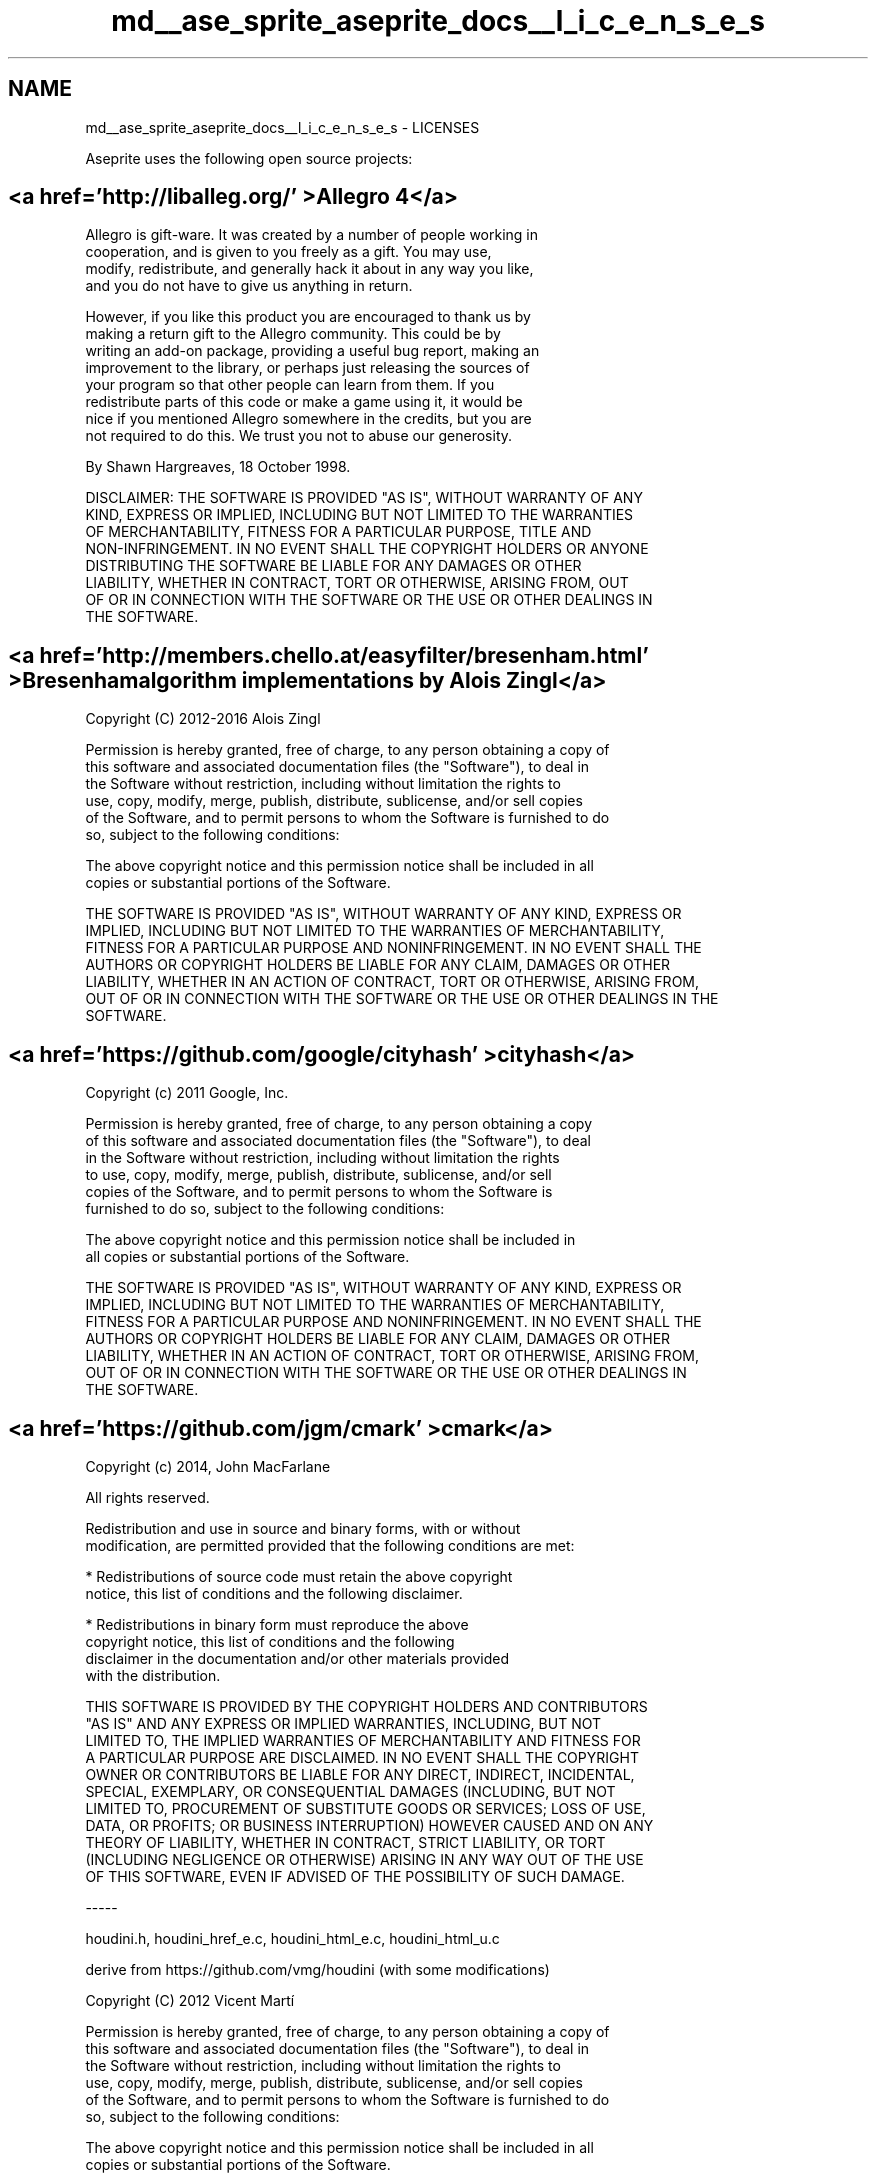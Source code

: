.TH "md__ase_sprite_aseprite_docs__l_i_c_e_n_s_e_s" 3 "Wed Feb 1 2023" "Version Version 0.0" "My Project" \" -*- nroff -*-
.ad l
.nh
.SH NAME
md__ase_sprite_aseprite_docs__l_i_c_e_n_s_e_s \- LICENSES 
.PP
Aseprite uses the following open source projects:
.SH "<a href='http://liballeg\&.org/' >Allegro 4</a>"
.PP
.PP
.nf
Allegro is gift\-ware\&. It was created by a number of people working in
cooperation, and is given to you freely as a gift\&. You may use,
modify, redistribute, and generally hack it about in any way you like,
and you do not have to give us anything in return\&.

However, if you like this product you are encouraged to thank us by
making a return gift to the Allegro community\&. This could be by
writing an add\-on package, providing a useful bug report, making an
improvement to the library, or perhaps just releasing the sources of
your program so that other people can learn from them\&. If you
redistribute parts of this code or make a game using it, it would be
nice if you mentioned Allegro somewhere in the credits, but you are
not required to do this\&. We trust you not to abuse our generosity\&.

By Shawn Hargreaves, 18 October 1998\&.

DISCLAIMER: THE SOFTWARE IS PROVIDED "AS IS", WITHOUT WARRANTY OF ANY
KIND, EXPRESS OR IMPLIED, INCLUDING BUT NOT LIMITED TO THE WARRANTIES
OF MERCHANTABILITY, FITNESS FOR A PARTICULAR PURPOSE, TITLE AND
NON\-INFRINGEMENT\&. IN NO EVENT SHALL THE COPYRIGHT HOLDERS OR ANYONE
DISTRIBUTING THE SOFTWARE BE LIABLE FOR ANY DAMAGES OR OTHER
LIABILITY, WHETHER IN CONTRACT, TORT OR OTHERWISE, ARISING FROM, OUT
OF OR IN CONNECTION WITH THE SOFTWARE OR THE USE OR OTHER DEALINGS IN
THE SOFTWARE\&.
.fi
.PP
.SH "<a href='http://members\&.chello\&.at/easyfilter/bresenham\&.html' >Bresenham algorithm implementations by Alois Zingl</a>"
.PP
.PP
.nf
Copyright (C) 2012\-2016 Alois Zingl

Permission is hereby granted, free of charge, to any person obtaining a copy of
this software and associated documentation files (the "Software"), to deal in
the Software without restriction, including without limitation the rights to
use, copy, modify, merge, publish, distribute, sublicense, and/or sell copies
of the Software, and to permit persons to whom the Software is furnished to do
so, subject to the following conditions:

The above copyright notice and this permission notice shall be included in all
copies or substantial portions of the Software\&.

THE SOFTWARE IS PROVIDED "AS IS", WITHOUT WARRANTY OF ANY KIND, EXPRESS OR
IMPLIED, INCLUDING BUT NOT LIMITED TO THE WARRANTIES OF MERCHANTABILITY,
FITNESS FOR A PARTICULAR PURPOSE AND NONINFRINGEMENT\&. IN NO EVENT SHALL THE
AUTHORS OR COPYRIGHT HOLDERS BE LIABLE FOR ANY CLAIM, DAMAGES OR OTHER
LIABILITY, WHETHER IN AN ACTION OF CONTRACT, TORT OR OTHERWISE, ARISING FROM,
OUT OF OR IN CONNECTION WITH THE SOFTWARE OR THE USE OR OTHER DEALINGS IN THE
SOFTWARE\&.
.fi
.PP
.SH "<a href='https://github\&.com/google/cityhash' >cityhash</a>"
.PP
.PP
.nf
Copyright (c) 2011 Google, Inc\&.

Permission is hereby granted, free of charge, to any person obtaining a copy
of this software and associated documentation files (the "Software"), to deal
in the Software without restriction, including without limitation the rights
to use, copy, modify, merge, publish, distribute, sublicense, and/or sell
copies of the Software, and to permit persons to whom the Software is
furnished to do so, subject to the following conditions:

The above copyright notice and this permission notice shall be included in
all copies or substantial portions of the Software\&.

THE SOFTWARE IS PROVIDED "AS IS", WITHOUT WARRANTY OF ANY KIND, EXPRESS OR
IMPLIED, INCLUDING BUT NOT LIMITED TO THE WARRANTIES OF MERCHANTABILITY,
FITNESS FOR A PARTICULAR PURPOSE AND NONINFRINGEMENT\&. IN NO EVENT SHALL THE
AUTHORS OR COPYRIGHT HOLDERS BE LIABLE FOR ANY CLAIM, DAMAGES OR OTHER
LIABILITY, WHETHER IN AN ACTION OF CONTRACT, TORT OR OTHERWISE, ARISING FROM,
OUT OF OR IN CONNECTION WITH THE SOFTWARE OR THE USE OR OTHER DEALINGS IN
THE SOFTWARE\&.
.fi
.PP
.SH "<a href='https://github\&.com/jgm/cmark' >cmark</a>"
.PP
.PP
.nf
Copyright (c) 2014, John MacFarlane

All rights reserved\&.

Redistribution and use in source and binary forms, with or without
modification, are permitted provided that the following conditions are met:

    * Redistributions of source code must retain the above copyright
      notice, this list of conditions and the following disclaimer\&.

    * Redistributions in binary form must reproduce the above
      copyright notice, this list of conditions and the following
      disclaimer in the documentation and/or other materials provided
      with the distribution\&.

THIS SOFTWARE IS PROVIDED BY THE COPYRIGHT HOLDERS AND CONTRIBUTORS
"AS IS" AND ANY EXPRESS OR IMPLIED WARRANTIES, INCLUDING, BUT NOT
LIMITED TO, THE IMPLIED WARRANTIES OF MERCHANTABILITY AND FITNESS FOR
A PARTICULAR PURPOSE ARE DISCLAIMED\&. IN NO EVENT SHALL THE COPYRIGHT
OWNER OR CONTRIBUTORS BE LIABLE FOR ANY DIRECT, INDIRECT, INCIDENTAL,
SPECIAL, EXEMPLARY, OR CONSEQUENTIAL DAMAGES (INCLUDING, BUT NOT
LIMITED TO, PROCUREMENT OF SUBSTITUTE GOODS OR SERVICES; LOSS OF USE,
DATA, OR PROFITS; OR BUSINESS INTERRUPTION) HOWEVER CAUSED AND ON ANY
THEORY OF LIABILITY, WHETHER IN CONTRACT, STRICT LIABILITY, OR TORT
(INCLUDING NEGLIGENCE OR OTHERWISE) ARISING IN ANY WAY OUT OF THE USE
OF THIS SOFTWARE, EVEN IF ADVISED OF THE POSSIBILITY OF SUCH DAMAGE\&.

\-\-\-\-\-

houdini\&.h, houdini_href_e\&.c, houdini_html_e\&.c, houdini_html_u\&.c

derive from https://github\&.com/vmg/houdini (with some modifications)

Copyright (C) 2012 Vicent Martí

Permission is hereby granted, free of charge, to any person obtaining a copy of
this software and associated documentation files (the "Software"), to deal in
the Software without restriction, including without limitation the rights to
use, copy, modify, merge, publish, distribute, sublicense, and/or sell copies
of the Software, and to permit persons to whom the Software is furnished to do
so, subject to the following conditions:

The above copyright notice and this permission notice shall be included in all
copies or substantial portions of the Software\&.

THE SOFTWARE IS PROVIDED "AS IS", WITHOUT WARRANTY OF ANY KIND, EXPRESS OR
IMPLIED, INCLUDING BUT NOT LIMITED TO THE WARRANTIES OF MERCHANTABILITY,
FITNESS FOR A PARTICULAR PURPOSE AND NONINFRINGEMENT\&. IN NO EVENT SHALL THE
AUTHORS OR COPYRIGHT HOLDERS BE LIABLE FOR ANY CLAIM, DAMAGES OR OTHER
LIABILITY, WHETHER IN AN ACTION OF CONTRACT, TORT OR OTHERWISE, ARISING FROM,
OUT OF OR IN CONNECTION WITH THE SOFTWARE OR THE USE OR OTHER DEALINGS IN THE
SOFTWARE\&.

\-\-\-\-\-

buffer\&.h, buffer\&.c, chunk\&.h

are derived from code (C) 2012 Github, Inc\&.

Permission is hereby granted, free of charge, to any person obtaining a copy of
this software and associated documentation files (the "Software"), to deal in
the Software without restriction, including without limitation the rights to
use, copy, modify, merge, publish, distribute, sublicense, and/or sell copies
of the Software, and to permit persons to whom the Software is furnished to do
so, subject to the following conditions:

The above copyright notice and this permission notice shall be included in all
copies or substantial portions of the Software\&.

THE SOFTWARE IS PROVIDED "AS IS", WITHOUT WARRANTY OF ANY KIND, EXPRESS OR
IMPLIED, INCLUDING BUT NOT LIMITED TO THE WARRANTIES OF MERCHANTABILITY,
FITNESS FOR A PARTICULAR PURPOSE AND NONINFRINGEMENT\&. IN NO EVENT SHALL THE
AUTHORS OR COPYRIGHT HOLDERS BE LIABLE FOR ANY CLAIM, DAMAGES OR OTHER
LIABILITY, WHETHER IN AN ACTION OF CONTRACT, TORT OR OTHERWISE, ARISING FROM,
OUT OF OR IN CONNECTION WITH THE SOFTWARE OR THE USE OR OTHER DEALINGS IN THE
SOFTWARE\&.

\-\-\-\-\-

utf8\&.c and utf8\&.c

are derived from utf8proc
(<http://www\&.public\-software\-group\&.org/utf8proc>),
(C) 2009 Public Software Group e\&. V\&., Berlin, Germany\&.

Permission is hereby granted, free of charge, to any person obtaining a
copy of this software and associated documentation files (the "Software"),
to deal in the Software without restriction, including without limitation
the rights to use, copy, modify, merge, publish, distribute, sublicense,
and/or sell copies of the Software, and to permit persons to whom the
Software is furnished to do so, subject to the following conditions:

The above copyright notice and this permission notice shall be included in
all copies or substantial portions of the Software\&.

THE SOFTWARE IS PROVIDED "AS IS", WITHOUT WARRANTY OF ANY KIND, EXPRESS OR
IMPLIED, INCLUDING BUT NOT LIMITED TO THE WARRANTIES OF MERCHANTABILITY,
FITNESS FOR A PARTICULAR PURPOSE AND NONINFRINGEMENT\&. IN NO EVENT SHALL THE
AUTHORS OR COPYRIGHT HOLDERS BE LIABLE FOR ANY CLAIM, DAMAGES OR OTHER
LIABILITY, WHETHER IN AN ACTION OF CONTRACT, TORT OR OTHERWISE, ARISING
FROM, OUT OF OR IN CONNECTION WITH THE SOFTWARE OR THE USE OR OTHER
DEALINGS IN THE SOFTWARE\&.

\-\-\-\-\-

The normalization code in normalize\&.py was derived from the
markdowntest project, Copyright 2013 Karl Dubost:

The MIT License (MIT)

Copyright (c) 2013 Karl Dubost

Permission is hereby granted, free of charge, to any person obtaining
a copy of this software and associated documentation files (the
"Software"), to deal in the Software without restriction, including
without limitation the rights to use, copy, modify, merge, publish,
distribute, sublicense, and/or sell copies of the Software, and to
permit persons to whom the Software is furnished to do so, subject to
the following conditions:

The above copyright notice and this permission notice shall be
included in all copies or substantial portions of the Software\&.

THE SOFTWARE IS PROVIDED "AS IS", WITHOUT WARRANTY OF ANY KIND,
EXPRESS OR IMPLIED, INCLUDING BUT NOT LIMITED TO THE WARRANTIES OF
MERCHANTABILITY, FITNESS FOR A PARTICULAR PURPOSE AND
NONINFRINGEMENT\&. IN NO EVENT SHALL THE AUTHORS OR COPYRIGHT HOLDERS BE
LIABLE FOR ANY CLAIM, DAMAGES OR OTHER LIABILITY, WHETHER IN AN ACTION
OF CONTRACT, TORT OR OTHERWISE, ARISING FROM, OUT OF OR IN CONNECTION
WITH THE SOFTWARE OR THE USE OR OTHER DEALINGS IN THE SOFTWARE\&.

\-\-\-\-\-

The CommonMark spec (test/spec\&.txt) is

Copyright (C) 2014\-15 John MacFarlane

Released under the Creative Commons CC\-BY\-SA 4\&.0 license:
<http://creativecommons\&.org/licenses/by\-sa/4\&.0/>\&.

\-\-\-\-\-

The test software in test/ is

Copyright (c) 2014, John MacFarlane

All rights reserved\&.

Redistribution and use in source and binary forms, with or without
modification, are permitted provided that the following conditions are met:

    * Redistributions of source code must retain the above copyright
      notice, this list of conditions and the following disclaimer\&.

    * Redistributions in binary form must reproduce the above
      copyright notice, this list of conditions and the following
      disclaimer in the documentation and/or other materials provided
      with the distribution\&.

THIS SOFTWARE IS PROVIDED BY THE COPYRIGHT HOLDERS AND CONTRIBUTORS
"AS IS" AND ANY EXPRESS OR IMPLIED WARRANTIES, INCLUDING, BUT NOT
LIMITED TO, THE IMPLIED WARRANTIES OF MERCHANTABILITY AND FITNESS FOR
A PARTICULAR PURPOSE ARE DISCLAIMED\&. IN NO EVENT SHALL THE COPYRIGHT
OWNER OR CONTRIBUTORS BE LIABLE FOR ANY DIRECT, INDIRECT, INCIDENTAL,
SPECIAL, EXEMPLARY, OR CONSEQUENTIAL DAMAGES (INCLUDING, BUT NOT
LIMITED TO, PROCUREMENT OF SUBSTITUTE GOODS OR SERVICES; LOSS OF USE,
DATA, OR PROFITS; OR BUSINESS INTERRUPTION) HOWEVER CAUSED AND ON ANY
THEORY OF LIABILITY, WHETHER IN CONTRACT, STRICT LIABILITY, OR TORT
(INCLUDING NEGLIGENCE OR OTHERWISE) ARISING IN ANY WAY OUT OF THE USE
OF THIS SOFTWARE, EVEN IF ADVISED OF THE POSSIBILITY OF SUCH DAMAGE\&.
.fi
.PP
.SH "<a href='http://curl\&.haxx\&.se/' >curl</a>"
.PP
.PP
.nf
COPYRIGHT AND PERMISSION NOTICE

Copyright (c) 1996 \- 2011, Daniel Stenberg, <daniel@haxx\&.se>

All rights reserved\&.

Permission to use, copy, modify, and distribute this software for any purpose
with or without fee is hereby granted, provided that the above copyright
notice and this permission notice appear in all copies\&.

THE SOFTWARE IS PROVIDED "AS IS", WITHOUT WARRANTY OF ANY KIND, EXPRESS OR
IMPLIED, INCLUDING BUT NOT LIMITED TO THE WARRANTIES OF MERCHANTABILITY,
FITNESS FOR A PARTICULAR PURPOSE AND NONINFRINGEMENT OF THIRD PARTY RIGHTS\&. IN
NO EVENT SHALL THE AUTHORS OR COPYRIGHT HOLDERS BE LIABLE FOR ANY CLAIM,
DAMAGES OR OTHER LIABILITY, WHETHER IN AN ACTION OF CONTRACT, TORT OR
OTHERWISE, ARISING FROM, OUT OF OR IN CONNECTION WITH THE SOFTWARE OR THE USE
OR OTHER DEALINGS IN THE SOFTWARE\&.

Except as contained in this notice, the name of a copyright holder shall not
be used in advertising or otherwise to promote the sale, use or other dealings
in this Software without prior written authorization of the copyright holder\&.
.fi
.PP
.SH "<a href='https://github\&.com/fmtlib/fmt' >fmt</a>"
.PP
.PP
.nf
Copyright (c) 2012 \- 2016, Victor Zverovich

All rights reserved\&.

Redistribution and use in source and binary forms, with or without
modification, are permitted provided that the following conditions are met:

1\&. Redistributions of source code must retain the above copyright notice, this
   list of conditions and the following disclaimer\&.
2\&. Redistributions in binary form must reproduce the above copyright notice,
   this list of conditions and the following disclaimer in the documentation
   and/or other materials provided with the distribution\&.

THIS SOFTWARE IS PROVIDED BY THE COPYRIGHT HOLDERS AND CONTRIBUTORS "AS IS" AND
ANY EXPRESS OR IMPLIED WARRANTIES, INCLUDING, BUT NOT LIMITED TO, THE IMPLIED
WARRANTIES OF MERCHANTABILITY AND FITNESS FOR A PARTICULAR PURPOSE ARE
DISCLAIMED\&. IN NO EVENT SHALL THE COPYRIGHT OWNER OR CONTRIBUTORS BE LIABLE FOR
ANY DIRECT, INDIRECT, INCIDENTAL, SPECIAL, EXEMPLARY, OR CONSEQUENTIAL DAMAGES
(INCLUDING, BUT NOT LIMITED TO, PROCUREMENT OF SUBSTITUTE GOODS OR SERVICES;
LOSS OF USE, DATA, OR PROFITS; OR BUSINESS INTERRUPTION) HOWEVER CAUSED AND
ON ANY THEORY OF LIABILITY, WHETHER IN CONTRACT, STRICT LIABILITY, OR TORT
(INCLUDING NEGLIGENCE OR OTHERWISE) ARISING IN ANY WAY OUT OF THE USE OF THIS
SOFTWARE, EVEN IF ADVISED OF THE POSSIBILITY OF SUCH DAMAGE\&.
.fi
.PP
.SH "<a href='http://www\&.freetype\&.org/' >FreeType</a>"
.PP
.PP
.nf
                    The FreeType Project LICENSE
                    \-\-\-\-\-\-\-\-\-\-\-\-\-\-\-\-\-\-\-\-\-\-\-\-\-\-\-\-

                            2000\-Feb\-08

                       Copyright 1996\-2000 by
          David Turner, Robert Wilhelm, and Werner Lemberg



Introduction
============

  The FreeType  Project is distributed in  several archive packages;
  some of them may contain, in addition to the FreeType font engine,
  various tools and  contributions which rely on, or  relate to, the
  FreeType Project\&.

  This  license applies  to all  files found  in such  packages, and
  which do not  fall under their own explicit  license\&.  The license
  affects  thus  the  FreeType   font  engine,  the  test  programs,
  documentation and makefiles, at the very least\&.

  This  license   was  inspired  by  the  BSD,   Artistic,  and  IJG
  (Independent JPEG  Group) licenses, which  all encourage inclusion
  and  use of  free  software in  commercial  and freeware  products
  alike\&.  As a consequence, its main points are that:

    o We don't promise that this software works\&. However, we will be
      interested in any kind of bug reports\&. (`as is' distribution)

    o You can  use this software for whatever you  want, in parts or
      full form, without having to pay us\&. (`royalty\-free' usage)

    o You may not pretend that  you wrote this software\&.  If you use
      it, or  only parts of it,  in a program,  you must acknowledge
      somewhere  in  your  documentation  that  you  have  used  the
      FreeType code\&. (`credits')

  We  specifically  permit  and  encourage  the  inclusion  of  this
  software, with  or without modifications,  in commercial products\&.
  We  disclaim  all warranties  covering  The  FreeType Project  and
  assume no liability related to The FreeType Project\&.


Legal Terms
===========

0\&. Definitions
\-\-\-\-\-\-\-\-\-\-\-\-\-\-

  Throughout this license,  the terms `package', `FreeType Project',
  and  `FreeType  archive' refer  to  the  set  of files  originally
  distributed  by the  authors  (David Turner,  Robert Wilhelm,  and
  Werner Lemberg) as the `FreeType Project', be they named as alpha,
  beta or final release\&.

  `You' refers to  the licensee, or person using  the project, where
  `using' is a generic term including compiling the project's source
  code as  well as linking it  to form a  `program' or `executable'\&.
  This  program is  referred to  as  `a program  using the  FreeType
  engine'\&.

  This  license applies  to all  files distributed  in  the original
  FreeType  Project,   including  all  source   code,  binaries  and
  documentation,  unless  otherwise  stated   in  the  file  in  its
  original, unmodified form as  distributed in the original archive\&.
  If you are  unsure whether or not a particular  file is covered by
  this license, you must contact us to verify this\&.

  The FreeType  Project is copyright (C) 1996\-2000  by David Turner,
  Robert Wilhelm, and Werner Lemberg\&.  All rights reserved except as
  specified below\&.

1\&. No Warranty
\-\-\-\-\-\-\-\-\-\-\-\-\-\-

  THE FREETYPE PROJECT  IS PROVIDED `AS IS' WITHOUT  WARRANTY OF ANY
  KIND, EITHER  EXPRESS OR IMPLIED,  INCLUDING, BUT NOT  LIMITED TO,
  WARRANTIES  OF  MERCHANTABILITY   AND  FITNESS  FOR  A  PARTICULAR
  PURPOSE\&.  IN NO EVENT WILL ANY OF THE AUTHORS OR COPYRIGHT HOLDERS
  BE LIABLE  FOR ANY DAMAGES CAUSED  BY THE USE OR  THE INABILITY TO
  USE, OF THE FREETYPE PROJECT\&.

2\&. Redistribution
\-\-\-\-\-\-\-\-\-\-\-\-\-\-\-\-\-

  This  license  grants  a  worldwide, royalty\-free,  perpetual  and
  irrevocable right  and license to use,  execute, perform, compile,
  display,  copy,   create  derivative  works   of,  distribute  and
  sublicense the  FreeType Project (in  both source and  object code
  forms)  and  derivative works  thereof  for  any  purpose; and  to
  authorize others  to exercise  some or all  of the  rights granted
  herein, subject to the following conditions:

    o Redistribution of  source code  must retain this  license file
      (`FTL\&.TXT') unaltered; any  additions, deletions or changes to
      the original  files must be clearly  indicated in accompanying
      documentation\&.   The  copyright   notices  of  the  unaltered,
      original  files must  be  preserved in  all  copies of  source
      files\&.

    o Redistribution in binary form must provide a  disclaimer  that
      states  that  the software is based in part of the work of the
      FreeType Team,  in  the  distribution  documentation\&.  We also
      encourage you to put an URL to the FreeType web page  in  your
      documentation, though this isn't mandatory\&.

  These conditions  apply to any  software derived from or  based on
  the FreeType Project,  not just the unmodified files\&.   If you use
  our work, you  must acknowledge us\&.  However, no  fee need be paid
  to us\&.

3\&. Advertising
\-\-\-\-\-\-\-\-\-\-\-\-\-\-

  Neither the  FreeType authors and  contributors nor you  shall use
  the name of the  other for commercial, advertising, or promotional
  purposes without specific prior written permission\&.

  We suggest,  but do not require, that  you use one or  more of the
  following phrases to refer  to this software in your documentation
  or advertising  materials: `FreeType Project',  `FreeType Engine',
  `FreeType library', or `FreeType Distribution'\&.

  As  you have  not signed  this license,  you are  not  required to
  accept  it\&.   However,  as  the FreeType  Project  is  copyrighted
  material, only  this license, or  another one contracted  with the
  authors, grants you  the right to use, distribute,  and modify it\&.
  Therefore,  by  using,  distributing,  or modifying  the  FreeType
  Project, you indicate that you understand and accept all the terms
  of this license\&.

4\&. Contacts
\-\-\-\-\-\-\-\-\-\-\-

  There are two mailing lists related to FreeType:

    o freetype@freetype\&.org

      Discusses general use and applications of FreeType, as well as
      future and  wanted additions to the  library and distribution\&.
      If  you are looking  for support,  start in  this list  if you
      haven't found anything to help you in the documentation\&.

    o devel@freetype\&.org

      Discusses bugs,  as well  as engine internals,  design issues,
      specific licenses, porting, etc\&.

    o http://www\&.freetype\&.org

      Holds the current  FreeType web page, which will  allow you to
      download  our  latest  development  version  and  read  online
      documentation\&.

  You can also contact us individually at:

    David Turner      <david\&.turner@freetype\&.org>
    Robert Wilhelm    <robert\&.wilhelm@freetype\&.org>
    Werner Lemberg    <werner\&.lemberg@freetype\&.org>


\-\-\- end of LICENSE\&.TXT \-\-\-
.fi
.PP
.SH "<a href='http://sourceforge\&.net/projects/giflib/' >giflib</a>"
.PP
.PP
.nf
The GIFLIB distribution is Copyright (c) 1997  Eric S\&. Raymond

Permission is hereby granted, free of charge, to any person obtaining a copy
of this software and associated documentation files (the "Software"), to deal
in the Software without restriction, including without limitation the rights
to use, copy, modify, merge, publish, distribute, sublicense, and/or sell
copies of the Software, and to permit persons to whom the Software is
furnished to do so, subject to the following conditions:

The above copyright notice and this permission notice shall be included in
all copies or substantial portions of the Software\&.

THE SOFTWARE IS PROVIDED "AS IS", WITHOUT WARRANTY OF ANY KIND, EXPRESS OR
IMPLIED, INCLUDING BUT NOT LIMITED TO THE WARRANTIES OF MERCHANTABILITY,
FITNESS FOR A PARTICULAR PURPOSE AND NONINFRINGEMENT\&.  IN NO EVENT SHALL THE
AUTHORS OR COPYRIGHT HOLDERS BE LIABLE FOR ANY CLAIM, DAMAGES OR OTHER
LIABILITY, WHETHER IN AN ACTION OF CONTRACT, TORT OR OTHERWISE, ARISING FROM,
OUT OF OR IN CONNECTION WITH THE SOFTWARE OR THE USE OR OTHER DEALINGS IN
THE SOFTWARE\&.
.fi
.PP
.SH "<a href='https://github\&.com/google/googletest' >Google Test</a>"
.PP
.PP
.nf
Copyright 2008, Google Inc\&.
All rights reserved\&.

Redistribution and use in source and binary forms, with or without
modification, are permitted provided that the following conditions are
met:

    * Redistributions of source code must retain the above copyright
      notice, this list of conditions and the following disclaimer\&.
    * Redistributions in binary form must reproduce the above
      copyright notice, this list of conditions and the following disclaimer
      in the documentation and/or other materials provided with the
      distribution\&.
    * Neither the name of Google Inc\&. nor the names of its
      contributors may be used to endorse or promote products derived from
      this software without specific prior written permission\&.

THIS SOFTWARE IS PROVIDED BY THE COPYRIGHT HOLDERS AND CONTRIBUTORS
"AS IS" AND ANY EXPRESS OR IMPLIED WARRANTIES, INCLUDING, BUT NOT
LIMITED TO, THE IMPLIED WARRANTIES OF MERCHANTABILITY AND FITNESS FOR
A PARTICULAR PURPOSE ARE DISCLAIMED\&. IN NO EVENT SHALL THE COPYRIGHT
OWNER OR CONTRIBUTORS BE LIABLE FOR ANY DIRECT, INDIRECT, INCIDENTAL,
SPECIAL, EXEMPLARY, OR CONSEQUENTIAL DAMAGES (INCLUDING, BUT NOT
LIMITED TO, PROCUREMENT OF SUBSTITUTE GOODS OR SERVICES; LOSS OF USE,
DATA, OR PROFITS; OR BUSINESS INTERRUPTION) HOWEVER CAUSED AND ON ANY
THEORY OF LIABILITY, WHETHER IN CONTRACT, STRICT LIABILITY, OR TORT
(INCLUDING NEGLIGENCE OR OTHERWISE) ARISING IN ANY WAY OUT OF THE USE
OF THIS SOFTWARE, EVEN IF ADVISED OF THE POSSIBILITY OF SUCH DAMAGE\&.
.fi
.PP
.SH "<a href='http://harfbuzz\&.org' >harfbuzz</a>"
.PP
.PP
.nf
HarfBuzz is licensed under the so\-called "Old MIT" license\&.  Details follow\&.
For parts of HarfBuzz that are licensed under different licenses see individual
files names COPYING in subdirectories where applicable\&.

Copyright © 2010,2011,2012  Google, Inc\&.
Copyright © 2012  Mozilla Foundation
Copyright © 2011  Codethink Limited
Copyright © 2008,2010  Nokia Corporation and/or its subsidiary(\-ies)
Copyright © 2009  Keith Stribley
Copyright © 2009  Martin Hosken and SIL International
Copyright © 2007  Chris Wilson
Copyright © 2006  Behdad Esfahbod
Copyright © 2005  David Turner
Copyright © 2004,2007,2008,2009,2010  Red Hat, Inc\&.
Copyright © 1998\-2004  David Turner and Werner Lemberg

For full copyright notices consult the individual files in the package\&.


Permission is hereby granted, without written agreement and without
license or royalty fees, to use, copy, modify, and distribute this
software and its documentation for any purpose, provided that the
above copyright notice and the following two paragraphs appear in
all copies of this software\&.

IN NO EVENT SHALL THE COPYRIGHT HOLDER BE LIABLE TO ANY PARTY FOR
DIRECT, INDIRECT, SPECIAL, INCIDENTAL, OR CONSEQUENTIAL DAMAGES
ARISING OUT OF THE USE OF THIS SOFTWARE AND ITS DOCUMENTATION, EVEN
IF THE COPYRIGHT HOLDER HAS BEEN ADVISED OF THE POSSIBILITY OF SUCH
DAMAGE\&.

THE COPYRIGHT HOLDER SPECIFICALLY DISCLAIMS ANY WARRANTIES, INCLUDING,
BUT NOT LIMITED TO, THE IMPLIED WARRANTIES OF MERCHANTABILITY AND
FITNESS FOR A PARTICULAR PURPOSE\&.  THE SOFTWARE PROVIDED HEREUNDER IS
ON AN "AS IS" BASIS, AND THE COPYRIGHT HOLDER HAS NO OBLIGATION TO
PROVIDE MAINTENANCE, SUPPORT, UPDATES, ENHANCEMENTS, OR MODIFICATIONS\&.
.fi
.PP
.SH "<a href='https://github\&.com/machinezone/IXWebSocket' >IXWebSocket</a>"
.PP
.PP
.nf
Copyright (c) 2018 Machine Zone, Inc\&. All rights reserved\&.

Redistribution and use in source and binary forms, with or without
modification, are permitted provided that the following conditions are
met:

1\&. Redistributions of source code must retain the above copyright
   notice, this list of conditions and the following disclaimer\&.

2\&. Redistributions in binary form must reproduce the above copyright
   notice, this list of conditions and the following disclaimer in the
   documentation and/or other materials provided with the
   distribution\&.

3\&. Neither the name of the copyright holder nor the names of its
   contributors may be used to endorse or promote products derived
   from this software without specific prior written permission\&.

THIS SOFTWARE IS PROVIDED BY THE COPYRIGHT HOLDERS AND CONTRIBUTORS
"AS IS" AND ANY EXPRESS OR IMPLIED WARRANTIES, INCLUDING, BUT NOT
LIMITED TO, THE IMPLIED WARRANTIES OF MERCHANTABILITY AND FITNESS FOR
A PARTICULAR PURPOSE ARE DISCLAIMED\&. IN NO EVENT SHALL THE COPYRIGHT
HOLDER OR CONTRIBUTORS BE LIABLE FOR ANY DIRECT, INDIRECT, INCIDENTAL,
SPECIAL, EXEMPLARY, OR CONSEQUENTIAL DAMAGES (INCLUDING, BUT NOT
LIMITED TO, PROCUREMENT OF SUBSTITUTE GOODS OR SERVICES; LOSS OF USE,
DATA, OR PROFITS; OR BUSINESS INTERRUPTION) HOWEVER CAUSED AND ON ANY
THEORY OF LIABILITY, WHETHER IN CONTRACT, STRICT LIABILITY, OR TORT
(INCLUDING NEGLIGENCE OR OTHERWISE) ARISING IN ANY WAY OUT OF THE USE
OF THIS SOFTWARE, EVEN IF ADVISED OF THE POSSIBILITY OF SUCH DAMAGE\&.
.fi
.PP
.SH "<a href='https://github\&.com/dropbox/json11/' >json11</a>"
.PP
.PP
.nf
Copyright (c) 2013 Dropbox, Inc\&.

Permission is hereby granted, free of charge, to any person obtaining a copy
of this software and associated documentation files (the "Software"), to deal
in the Software without restriction, including without limitation the rights
to use, copy, modify, merge, publish, distribute, sublicense, and/or sell
copies of the Software, and to permit persons to whom the Software is
furnished to do so, subject to the following conditions:

The above copyright notice and this permission notice shall be included in
all copies or substantial portions of the Software\&.

THE SOFTWARE IS PROVIDED "AS IS", WITHOUT WARRANTY OF ANY KIND, EXPRESS OR
IMPLIED, INCLUDING BUT NOT LIMITED TO THE WARRANTIES OF MERCHANTABILITY,
FITNESS FOR A PARTICULAR PURPOSE AND NONINFRINGEMENT\&. IN NO EVENT SHALL THE
AUTHORS OR COPYRIGHT HOLDERS BE LIABLE FOR ANY CLAIM, DAMAGES OR OTHER
LIABILITY, WHETHER IN AN ACTION OF CONTRACT, TORT OR OTHERWISE, ARISING FROM,
OUT OF OR IN CONNECTION WITH THE SOFTWARE OR THE USE OR OTHER DEALINGS IN
THE SOFTWARE\&.
.fi
.PP
.SH "<a href='http://www\&.libarchive\&.org/' >libarchive</a>"
.PP
.PP
.nf
The libarchive distribution as a whole is Copyright by Tim Kientzle
and is subject to the copyright notice reproduced at the bottom of
this file\&.

Each individual file in this distribution should have a clear
copyright/licensing statement at the beginning of the file\&.  If any do
not, please let me know and I will rectify it\&.  The following is
intended to summarize the copyright status of the individual files;
the actual statements in the files are controlling\&.

* Except as listed below, all C sources (including \&.c and \&.h files)
  and documentation files are subject to the copyright notice reproduced
  at the bottom of this file\&.

* The following source files are also subject in whole or in part to
  a 3\-clause UC Regents copyright; please read the individual source
  files for details:
   libarchive/archive_entry\&.c
   libarchive/archive_read_support_filter_compress\&.c
   libarchive/archive_write_add_filter_compress\&.c
   libarchive/mtree\&.5

* The following source files are in the public domain:
   libarchive/archive_getdate\&.c

* The build files\-\-\-including Makefiles, configure scripts,
  and auxiliary scripts used as part of the compile process\-\-\-have
  widely varying licensing terms\&.  Please check individual files before
  distributing them to see if those restrictions apply to you\&.

I intend for all new source code to use the license below and hope over
time to replace code with other licenses with new implementations that
do use the license below\&.  The varying licensing of the build scripts
seems to be an unavoidable mess\&.


Copyright (c) 2003\-2009 <author(s)>
All rights reserved\&.

Redistribution and use in source and binary forms, with or without
modification, are permitted provided that the following conditions
are met:
1\&. Redistributions of source code must retain the above copyright
   notice, this list of conditions and the following disclaimer
   in this position and unchanged\&.
2\&. Redistributions in binary form must reproduce the above copyright
   notice, this list of conditions and the following disclaimer in the
   documentation and/or other materials provided with the distribution\&.

THIS SOFTWARE IS PROVIDED BY THE AUTHOR(S) ``AS IS'' AND ANY EXPRESS OR
IMPLIED WARRANTIES, INCLUDING, BUT NOT LIMITED TO, THE IMPLIED WARRANTIES
OF MERCHANTABILITY AND FITNESS FOR A PARTICULAR PURPOSE ARE DISCLAIMED\&.
IN NO EVENT SHALL THE AUTHOR(S) BE LIABLE FOR ANY DIRECT, INDIRECT,
INCIDENTAL, SPECIAL, EXEMPLARY, OR CONSEQUENTIAL DAMAGES (INCLUDING, BUT
NOT LIMITED TO, PROCUREMENT OF SUBSTITUTE GOODS OR SERVICES; LOSS OF USE,
DATA, OR PROFITS; OR BUSINESS INTERRUPTION) HOWEVER CAUSED AND ON ANY
THEORY OF LIABILITY, WHETHER IN CONTRACT, STRICT LIABILITY, OR TORT
(INCLUDING NEGLIGENCE OR OTHERWISE) ARISING IN ANY WAY OUT OF THE USE OF
THIS SOFTWARE, EVEN IF ADVISED OF THE POSSIBILITY OF SUCH DAMAGE\&.
.fi
.PP
.SH "<a href='http://www\&.ijg\&.org/' >libjpeg</a>"
.PP
.PP
.nf
The authors make NO WARRANTY or representation, either express or implied,
with respect to this software, its quality, accuracy, merchantability, or
fitness for a particular purpose\&.  This software is provided "AS IS", and you,
its user, assume the entire risk as to its quality and accuracy\&.

This software is copyright (C) 1991\-1998, Thomas G\&. Lane\&.
All Rights Reserved except as specified below\&.

Permission is hereby granted to use, copy, modify, and distribute this
software (or portions thereof) for any purpose, without fee, subject to these
conditions:
(1) If any part of the source code for this software is distributed, then this
README file must be included, with this copyright and no\-warranty notice
unaltered; and any additions, deletions, or changes to the original files
must be clearly indicated in accompanying documentation\&.
(2) If only executable code is distributed, then the accompanying
documentation must state that "this software is based in part on the work of
the Independent JPEG Group"\&.
(3) Permission for use of this software is granted only if the user accepts
full responsibility for any undesirable consequences; the authors accept
NO LIABILITY for damages of any kind\&.

These conditions apply to any software derived from or based on the IJG code,
not just to the unmodified library\&.  If you use our work, you ought to
acknowledge us\&.

Permission is NOT granted for the use of any IJG author's name or company name
in advertising or publicity relating to this software or products derived from
it\&.  This software may be referred to only as "the Independent JPEG Group's
software"\&.

We specifically permit and encourage the use of this software as the basis of
commercial products, provided that all warranty or liability claims are
assumed by the product vendor\&.


ansi2knr\&.c is included in this distribution by permission of L\&. Peter Deutsch,
sole proprietor of its copyright holder, Aladdin Enterprises of Menlo Park, CA\&.
ansi2knr\&.c is NOT covered by the above copyright and conditions, but instead
by the usual distribution terms of the Free Software Foundation; principally,
that you must include source code if you redistribute it\&.  (See the file
ansi2knr\&.c for full details\&.)  However, since ansi2knr\&.c is not needed as part
of any program generated from the IJG code, this does not limit you more than
the foregoing paragraphs do\&.

The Unix configuration script "configure" was produced with GNU Autoconf\&.
It is copyright by the Free Software Foundation but is freely distributable\&.
The same holds for its supporting scripts (config\&.guess, config\&.sub,
ltconfig, ltmain\&.sh)\&.  Another support script, install\-sh, is copyright
by M\&.I\&.T\&. but is also freely distributable\&.

It appears that the arithmetic coding option of the JPEG spec is covered by
patents owned by IBM, AT&T, and Mitsubishi\&.  Hence arithmetic coding cannot
legally be used without obtaining one or more licenses\&.  For this reason,
support for arithmetic coding has been removed from the free JPEG software\&.
(Since arithmetic coding provides only a marginal gain over the unpatented
Huffman mode, it is unlikely that very many implementations will support it\&.)
So far as we are aware, there are no patent restrictions on the remaining
code\&.

The IJG distribution formerly included code to read and write GIF files\&.
To avoid entanglement with the Unisys LZW patent, GIF reading support has
been removed altogether, and the GIF writer has been simplified to produce
"uncompressed GIFs"\&.  This technique does not use the LZW algorithm; the
resulting GIF files are larger than usual, but are readable by all standard
GIF decoders\&.

We are required to state that
    "The Graphics Interchange Format(c) is the Copyright property of
    CompuServe Incorporated\&.  GIF(sm) is a Service Mark property of
    CompuServe Incorporated\&."
.fi
.PP
.SH "<a href='http://www\&.libpng\&.org/pub/png/' >libpng</a>"
.PP
.PP
.nf
This copy of the libpng notices is provided for your convenience\&.  In case of
any discrepancy between this copy and the notices in the file png\&.h that is
included in the libpng distribution, the latter shall prevail\&.

COPYRIGHT NOTICE, DISCLAIMER, and LICENSE:

If you modify libpng you may insert additional notices immediately following
this sentence\&.

This code is released under the libpng license\&.

libpng versions 1\&.0\&.7, July 1, 2000 through 1\&.6\&.22beta06, April 27, 2016 are
Copyright (c) 2000\-2002, 2004, 2006\-2016 Glenn Randers\-Pehrson, are
derived from libpng\-1\&.0\&.6, and are distributed according to the same
disclaimer and license as libpng\-1\&.0\&.6 with the following individuals
added to the list of Contributing Authors:

   Simon\-Pierre Cadieux
   Eric S\&. Raymond
   Mans Rullgard
   Cosmin Truta
   Gilles Vollant
   James Yu

and with the following additions to the disclaimer:

   There is no warranty against interference with your enjoyment of the
   library or against infringement\&.  There is no warranty that our
   efforts or the library will fulfill any of your particular purposes
   or needs\&.  This library is provided with all faults, and the entire
   risk of satisfactory quality, performance, accuracy, and effort is with
   the user\&.

Some files in the "contrib" directory and some configure\-generated
files that are distributed with libpng have other copyright owners and
are released under other open source licenses\&.

libpng versions 0\&.97, January 1998, through 1\&.0\&.6, March 20, 2000, are
Copyright (c) 1998\-2000 Glenn Randers\-Pehrson, are derived from
libpng\-0\&.96, and are distributed according to the same disclaimer and
license as libpng\-0\&.96, with the following individuals added to the list
of Contributing Authors:

   Tom Lane
   Glenn Randers\-Pehrson
   Willem van Schaik

libpng versions 0\&.89, June 1996, through 0\&.96, May 1997, are
Copyright (c) 1996\-1997 Andreas Dilger, are derived from libpng\-0\&.88,
and are distributed according to the same disclaimer and license as
libpng\-0\&.88, with the following individuals added to the list of
Contributing Authors:

   John Bowler
   Kevin Bracey
   Sam Bushell
   Magnus Holmgren
   Greg Roelofs
   Tom Tanner

Some files in the "scripts" directory have other copyright owners
but are released under this license\&.

libpng versions 0\&.5, May 1995, through 0\&.88, January 1996, are
Copyright (c) 1995\-1996 Guy Eric Schalnat, Group 42, Inc\&.

For the purposes of this copyright and license, "Contributing Authors"
is defined as the following set of individuals:

   Andreas Dilger
   Dave Martindale
   Guy Eric Schalnat
   Paul Schmidt
   Tim Wegner

The PNG Reference Library is supplied "AS IS"\&.  The Contributing Authors
and Group 42, Inc\&. disclaim all warranties, expressed or implied,
including, without limitation, the warranties of merchantability and of
fitness for any purpose\&.  The Contributing Authors and Group 42, Inc\&.
assume no liability for direct, indirect, incidental, special, exemplary,
or consequential damages, which may result from the use of the PNG
Reference Library, even if advised of the possibility of such damage\&.

Permission is hereby granted to use, copy, modify, and distribute this
source code, or portions hereof, for any purpose, without fee, subject
to the following restrictions:

  1\&. The origin of this source code must not be misrepresented\&.

  2\&. Altered versions must be plainly marked as such and must not
     be misrepresented as being the original source\&.

  3\&. This Copyright notice may not be removed or altered from any
     source or altered source distribution\&.

The Contributing Authors and Group 42, Inc\&. specifically permit, without
fee, and encourage the use of this source code as a component to
supporting the PNG file format in commercial products\&.  If you use this
source code in a product, acknowledgment is not required but would be
appreciated\&.

END OF COPYRIGHT NOTICE, DISCLAIMER, and LICENSE\&.

TRADEMARK:

The name "libpng" has not been registered by the Copyright owner
as a trademark in any jurisdiction\&.  However, because libpng has
been distributed and maintained world\-wide, continually since 1995,
the Copyright owner claims "common\-law trademark protection" in any
jurisdiction where common\-law trademark is recognized\&.

OSI CERTIFICATION:

Libpng is OSI Certified Open Source Software\&.  OSI Certified Open Source is
a certification mark of the Open Source Initiative\&. OSI has not addressed
the additional disclaimers inserted at version 1\&.0\&.7\&.

EXPORT CONTROL:

The Copyright owner believes that the Export Control Classification
Number (ECCN) for libpng is EAR99, which means not subject to export
controls or International Traffic in Arms Regulations (ITAR) because
it is open source, publicly available software, that does not contain
any encryption software\&.  See the EAR, paragraphs 734\&.3(b)(3) and
734\&.7(b)\&.

Glenn Randers\-Pehrson
glennrp at users\&.sourceforge\&.net
April 27, 2016
.fi
.PP
.SH "<a href='https://developers\&.google\&.com/speed/webp/' >libwebp</a>"
.PP
.PP
.nf
Copyright (c) 2010, Google Inc\&. All rights reserved\&.

Redistribution and use in source and binary forms, with or without
modification, are permitted provided that the following conditions are
met:

  * Redistributions of source code must retain the above copyright
    notice, this list of conditions and the following disclaimer\&.
  * Redistributions in binary form must reproduce the above copyright
    notice, this list of conditions and the following disclaimer in
    the documentation and/or other materials provided with the
    distribution\&.
  * Neither the name of Google nor the names of its contributors may
    be used to endorse or promote products derived from this software
    without specific prior written permission\&.

THIS SOFTWARE IS PROVIDED BY THE COPYRIGHT HOLDERS AND CONTRIBUTORS
"AS IS" AND ANY EXPRESS OR IMPLIED WARRANTIES, INCLUDING, BUT NOT
LIMITED TO, THE IMPLIED WARRANTIES OF MERCHANTABILITY AND FITNESS FOR
A PARTICULAR PURPOSE ARE DISCLAIMED\&. IN NO EVENT SHALL THE COPYRIGHT
HOLDER OR CONTRIBUTORS BE LIABLE FOR ANY DIRECT, INDIRECT, INCIDENTAL,
SPECIAL, EXEMPLARY, OR CONSEQUENTIAL DAMAGES (INCLUDING, BUT NOT
LIMITED TO, PROCUREMENT OF SUBSTITUTE GOODS OR SERVICES; LOSS OF USE,
DATA, OR PROFITS; OR BUSINESS INTERRUPTION) HOWEVER CAUSED AND ON ANY
THEORY OF LIABILITY, WHETHER IN CONTRACT, STRICT LIABILITY, OR TORT
(INCLUDING NEGLIGENCE OR OTHERWISE) ARISING IN ANY WAY OUT OF THE USE
OF THIS SOFTWARE, EVEN IF ADVISED OF THE POSSIBILITY OF SUCH DAMAGE\&.
.fi
.PP
.SH "<a href='https://www\&.lua\&.org/' >Lua</a>"
.PP
.PP
.nf
Copyright (C) 1994\-2018 Lua\&.org, PUC\-Rio\&.

Permission is hereby granted, free of charge, to any person obtaining
a copy of this software and associated documentation files (the
"Software"), to deal in the Software without restriction, including
without limitation the rights to use, copy, modify, merge, publish,
distribute, sublicense, and/or sell copies of the Software, and to
permit persons to whom the Software is furnished to do so, subject to
the following conditions:

The above copyright notice and this permission notice shall be
included in all copies or substantial portions of the Software\&.

THE SOFTWARE IS PROVIDED "AS IS", WITHOUT WARRANTY OF ANY KIND,
EXPRESS OR IMPLIED, INCLUDING BUT NOT LIMITED TO THE WARRANTIES OF
MERCHANTABILITY, FITNESS FOR A PARTICULAR PURPOSE AND NONINFRINGEMENT\&.
IN NO EVENT SHALL THE AUTHORS OR COPYRIGHT HOLDERS BE LIABLE FOR ANY
CLAIM, DAMAGES OR OTHER LIABILITY, WHETHER IN AN ACTION OF CONTRACT,
TORT OR OTHERWISE, ARISING FROM, OUT OF OR IN CONNECTION WITH THE
SOFTWARE OR THE USE OR OTHER DEALINGS IN THE SOFTWARE\&.
.fi
.PP
.SH "<a href='http://www\&.pixman\&.org/' >pixman</a>"
.PP
.PP
.nf
The following is the MIT license, agreed upon by most contributors\&.
Copyright holders of new code should use this license statement where
possible\&. They may also add themselves to the list below\&.

/*
 * Copyright 1987, 1988, 1989, 1998  The Open Group
 * Copyright 1987, 1988, 1989 Digital Equipment Corporation
 * Copyright 1999, 2004, 2008 Keith Packard
 * Copyright 2000 SuSE, Inc\&.
 * Copyright 2000 Keith Packard, member of The XFree86 Project, Inc\&.
 * Copyright 2004, 2005, 2007, 2008, 2009, 2010 Red Hat, Inc\&.
 * Copyright 2004 Nicholas Miell
 * Copyright 2005 Lars Knoll & Zack Rusin, Trolltech
 * Copyright 2005 Trolltech AS
 * Copyright 2007 Luca Barbato
 * Copyright 2008 Aaron Plattner, NVIDIA Corporation
 * Copyright 2008 Rodrigo Kumpera
 * Copyright 2008 André Tupinambá
 * Copyright 2008 Mozilla Corporation
 * Copyright 2008 Frederic Plourde
 * Copyright 2009, Oracle and/or its affiliates\&. All rights reserved\&.
 * Copyright 2009, 2010 Nokia Corporation
 *
 * Permission is hereby granted, free of charge, to any person obtaining a
 * copy of this software and associated documentation files (the "Software"),
 * to deal in the Software without restriction, including without limitation
 * the rights to use, copy, modify, merge, publish, distribute, sublicense,
 * and/or sell copies of the Software, and to permit persons to whom the
 * Software is furnished to do so, subject to the following conditions:
 *
 * The above copyright notice and this permission notice (including the next
 * paragraph) shall be included in all copies or substantial portions of the
 * Software\&.
 *
 * THE SOFTWARE IS PROVIDED "AS IS", WITHOUT WARRANTY OF ANY KIND, EXPRESS OR
 * IMPLIED, INCLUDING BUT NOT LIMITED TO THE WARRANTIES OF MERCHANTABILITY,
 * FITNESS FOR A PARTICULAR PURPOSE AND NONINFRINGEMENT\&.  IN NO EVENT SHALL
 * THE AUTHORS OR COPYRIGHT HOLDERS BE LIABLE FOR ANY CLAIM, DAMAGES OR OTHER
 * LIABILITY, WHETHER IN AN ACTION OF CONTRACT, TORT OR OTHERWISE, ARISING
 * FROM, OUT OF OR IN CONNECTION WITH THE SOFTWARE OR THE USE OR OTHER
 * DEALINGS IN THE SOFTWARE\&.
 */
.fi
.PP
.SH "<a href='https://github\&.com/phoboslab/qoi' >qoi</a>"
.PP
.PP
.nf
Copyright (c) 2022 Dominic Szablewski

Permission is hereby granted, free of charge, to any person obtaining a copy
of this software and associated documentation files (the "Software"), to deal
in the Software without restriction, including without limitation the rights
to use, copy, modify, merge, publish, distribute, sublicense, and/or sell
copies of the Software, and to permit persons to whom the Software is
furnished to do so, subject to the following conditions:

The above copyright notice and this permission notice shall be included in all
copies or substantial portions of the Software\&.

THE SOFTWARE IS PROVIDED "AS IS", WITHOUT WARRANTY OF ANY KIND, EXPRESS OR
IMPLIED, INCLUDING BUT NOT LIMITED TO THE WARRANTIES OF MERCHANTABILITY,
FITNESS FOR A PARTICULAR PURPOSE AND NONINFRINGEMENT\&. IN NO EVENT SHALL THE
AUTHORS OR COPYRIGHT HOLDERS BE LIABLE FOR ANY CLAIM, DAMAGES OR OTHER
LIABILITY, WHETHER IN AN ACTION OF CONTRACT, TORT OR OTHERWISE, ARISING FROM,
OUT OF OR IN CONNECTION WITH THE SOFTWARE OR THE USE OR OTHER DEALINGS IN THE
SOFTWARE\&.
.fi
.PP
.SH "<a href='https://sentry\&.io' >Sentry</a>"
.PP
.PP
.nf
Copyright (c) 2019 Sentry (https://sentry\&.io) and individual contributors\&.
All rights reserved\&.

Permission is hereby granted, free of charge, to any person obtaining a copy of
this software and associated documentation files (the "Software"), to deal in
the Software without restriction, including without limitation the rights to
use, copy, modify, merge, publish, distribute, sublicense, and/or sell copies
of the Software, and to permit persons to whom the Software is furnished to do
so, subject to the following conditions:

The above copyright notice and this permission notice shall be included in all
copies or substantial portions of the Software\&.

THE SOFTWARE IS PROVIDED "AS IS", WITHOUT WARRANTY OF ANY KIND, EXPRESS OR
IMPLIED, INCLUDING BUT NOT LIMITED TO THE WARRANTIES OF MERCHANTABILITY,
FITNESS FOR A PARTICULAR PURPOSE AND NONINFRINGEMENT\&. IN NO EVENT SHALL THE
AUTHORS OR COPYRIGHT HOLDERS BE LIABLE FOR ANY CLAIM, DAMAGES OR OTHER
LIABILITY, WHETHER IN AN ACTION OF CONTRACT, TORT OR OTHERWISE, ARISING FROM,
OUT OF OR IN CONNECTION WITH THE SOFTWARE OR THE USE OR OTHER DEALINGS IN THE
SOFTWARE\&.
.fi
.PP
.SH "<a href='https://skia\&.org' >skia</a>"
.PP
.PP
.nf
Copyright (c) 2011\-2018 Google Inc\&. All rights reserved\&.

Redistribution and use in source and binary forms, with or without
modification, are permitted provided that the following conditions are
met:

  * Redistributions of source code must retain the above copyright
    notice, this list of conditions and the following disclaimer\&.
  * Redistributions in binary form must reproduce the above
    copyright notice, this list of conditions and the following disclaimer
    in the documentation and/or other materials provided with the
    distribution\&.
  * Neither the name of Google Inc\&. nor the names of its
    contributors may be used to endorse or promote products derived from
    this software without specific prior written permission\&.

THIS SOFTWARE IS PROVIDED BY THE COPYRIGHT HOLDERS AND CONTRIBUTORS
"AS IS" AND ANY EXPRESS OR IMPLIED WARRANTIES, INCLUDING, BUT NOT
LIMITED TO, THE IMPLIED WARRANTIES OF MERCHANTABILITY AND FITNESS FOR
A PARTICULAR PURPOSE ARE DISCLAIMED\&. IN NO EVENT SHALL THE COPYRIGHT
OWNER OR CONTRIBUTORS BE LIABLE FOR ANY DIRECT, INDIRECT, INCIDENTAL,
SPECIAL, EXEMPLARY, OR CONSEQUENTIAL DAMAGES (INCLUDING, BUT NOT
LIMITED TO, PROCUREMENT OF SUBSTITUTE GOODS OR SERVICES; LOSS OF USE,
DATA, OR PROFITS; OR BUSINESS INTERRUPTION) HOWEVER CAUSED AND ON ANY
THEORY OF LIABILITY, WHETHER IN CONTRACT, STRICT LIABILITY, OR TORT
(INCLUDING NEGLIGENCE OR OTHERWISE) ARISING IN ANY WAY OUT OF THE USE
OF THIS SOFTWARE, EVEN IF ADVISED OF THE POSSIBILITY OF SUCH DAMAGE\&.
.fi
.PP
.SH "<a href='https://github\&.com/aseprite/simpleini/' >simpleini</a>"
.PP
.PP
.nf
The MIT License (MIT)

Copyright (c) 2006\-2013 Brodie Thiesfield

Permission is hereby granted, free of charge, to any person obtaining a copy of
this software and associated documentation files (the "Software"), to deal in
the Software without restriction, including without limitation the rights to
use, copy, modify, merge, publish, distribute, sublicense, and/or sell copies of
the Software, and to permit persons to whom the Software is furnished to do so,
subject to the following conditions:

The above copyright notice and this permission notice shall be included in all
copies or substantial portions of the Software\&.

THE SOFTWARE IS PROVIDED "AS IS", WITHOUT WARRANTY OF ANY KIND, EXPRESS OR
IMPLIED, INCLUDING BUT NOT LIMITED TO THE WARRANTIES OF MERCHANTABILITY, FITNESS
FOR A PARTICULAR PURPOSE AND NONINFRINGEMENT\&. IN NO EVENT SHALL THE AUTHORS OR
COPYRIGHT HOLDERS BE LIABLE FOR ANY CLAIM, DAMAGES OR OTHER LIABILITY, WHETHER
IN AN ACTION OF CONTRACT, TORT OR OTHERWISE, ARISING FROM, OUT OF OR IN
CONNECTION WITH THE SOFTWARE OR THE USE OR OTHER DEALINGS IN THE SOFTWARE\&.
.fi
.PP
.SH "<a href='https://github\&.com/codeplea/tinyexpr' >tinyexpr</a>"
.PP
.PP
.nf
zlib License

Copyright (C) 2015, 2016 Lewis Van Winkle

This software is provided 'as\-is', without any express or implied
warranty\&. In no event will the authors be held liable for any damages
arising from the use of this software\&.

Permission is granted to anyone to use this software for any purpose,
including commercial applications, and to alter it and redistribute it
freely, subject to the following restrictions:

1\&. The origin of this software must not be misrepresented; you must not
   claim that you wrote the original software\&. If you use this software
   in a product, an acknowledgement in the product documentation would be
   appreciated but is not required\&.
2\&. Altered source versions must be plainly marked as such, and must not be
   misrepresented as being the original software\&.
3\&. This notice may not be removed or altered from any source distribution\&.
.fi
.PP
.SH "<a href='http://www\&.grinninglizard\&.com/tinyxml/' >tinyxml</a>"
.PP
.PP
.nf
TinyXML is released under the zlib license:

This software is provided 'as\-is', without any express or implied
warranty\&. In no event will the authors be held liable for any
damages arising from the use of this software\&.

Permission is granted to anyone to use this software for any
purpose, including commercial applications, and to alter it and
redistribute it freely, subject to the following restrictions:

1\&. The origin of this software must not be misrepresented; you must
not claim that you wrote the original software\&. If you use this
software in a product, an acknowledgment in the product documentation
would be appreciated but is not required\&.

2\&. Altered source versions must be plainly marked as such, and
must not be misrepresented as being the original software\&.

3\&. This notice may not be removed or altered from any source
distribution\&.

\-\-

TinyXML was originally written by Lee Thomason\&. Lee reviews changes
and releases new versions, with the help of Yves Berquin, Andrew
Ellerton, and the tinyXml community\&.
.fi
.PP
.SH "<a href='https://github\&.com/grigorig/ucdn' >ucdn</a>"
.PP
.PP
.nf
Copyright (C) 2012 Grigori Goronzy <greg@kinoho\&.net>

Permission to use, copy, modify, and/or distribute this software for any
purpose with or without fee is hereby granted, provided that the above
copyright notice and this permission notice appear in all copies\&.

THE SOFTWARE IS PROVIDED "AS IS" AND THE AUTHOR DISCLAIMS ALL WARRANTIES
WITH REGARD TO THIS SOFTWARE INCLUDING ALL IMPLIED WARRANTIES OF
MERCHANTABILITY AND FITNESS\&. IN NO EVENT SHALL THE AUTHOR BE LIABLE FOR
ANY SPECIAL, DIRECT, INDIRECT, OR CONSEQUENTIAL DAMAGES OR ANY DAMAGES
WHATSOEVER RESULTING FROM LOSS OF USE, DATA OR PROFITS, WHETHER IN AN
ACTION OF CONTRACT, NEGLIGENCE OR OTHER TORTIOUS ACTION, ARISING OUT OF
OR IN CONNECTION WITH THE USE OR PERFORMANCE OF THIS SOFTWARE\&.
.fi
.PP
.SH "<a href='http://www\&.wacomeng\&.com/windows/docs/WintabBackground\&.htm' >Wintab API</a>"
.PP
.PP
.nf
Copyright (c) 2010, Wacom Technology Corporation

Permission is hereby granted, free of charge, to any person obtaining a copy
of this software and associated documentation files (the "Software"), to deal
in the Software without restriction, including without limitation the rights
to use, copy, modify, merge, publish, distribute, sublicense, and/or sell
copies of the Software, and to permit persons to whom the Software is
furnished to do so, subject to the following conditions:

THE SOFTWARE IS PROVIDED "AS IS", WITHOUT WARRANTY OF ANY KIND, EXPRESS OR
IMPLIED, INCLUDING BUT NOT LIMITED TO THE WARRANTIES OF MERCHANTABILITY,
FITNESS FOR A PARTICULAR PURPOSE AND NONINFRINGEMENT\&. IN NO EVENT SHALL THE
AUTHORS OR COPYRIGHT HOLDERS BE LIABLE FOR ANY CLAIM, DAMAGES OR OTHER
LIABILITY, WHETHER IN AN ACTION OF CONTRACT, TORT OR OTHERWISE, ARISING FROM,
OUT OF OR IN CONNECTION WITH THE SOFTWARE OR THE USE OR OTHER DEALINGS IN
THE SOFTWARE\&.
.fi
.PP
.SH "<a href='http://www\&.zlib\&.net/' >zlib</a>"
.PP
.PP
.nf
(C) 1995\-2013 Jean\-loup Gailly and Mark Adler

 This software is provided 'as\-is', without any express or implied
 warranty\&.  In no event will the authors be held liable for any damages
 arising from the use of this software\&.

 Permission is granted to anyone to use this software for any purpose,
 including commercial applications, and to alter it and redistribute it
 freely, subject to the following restrictions:

 1\&. The origin of this software must not be misrepresented; you must not
    claim that you wrote the original software\&. If you use this software
    in a product, an acknowledgment in the product documentation would be
    appreciated but is not required\&.
 2\&. Altered source versions must be plainly marked as such, and must not be
    misrepresented as being the original software\&.
 3\&. This notice may not be removed or altered from any source distribution\&.

 Jean\-loup Gailly        Mark Adler
 jloup@gzip\&.org          madler@alumni\&.caltech\&.edu
.fi
.PP
 
